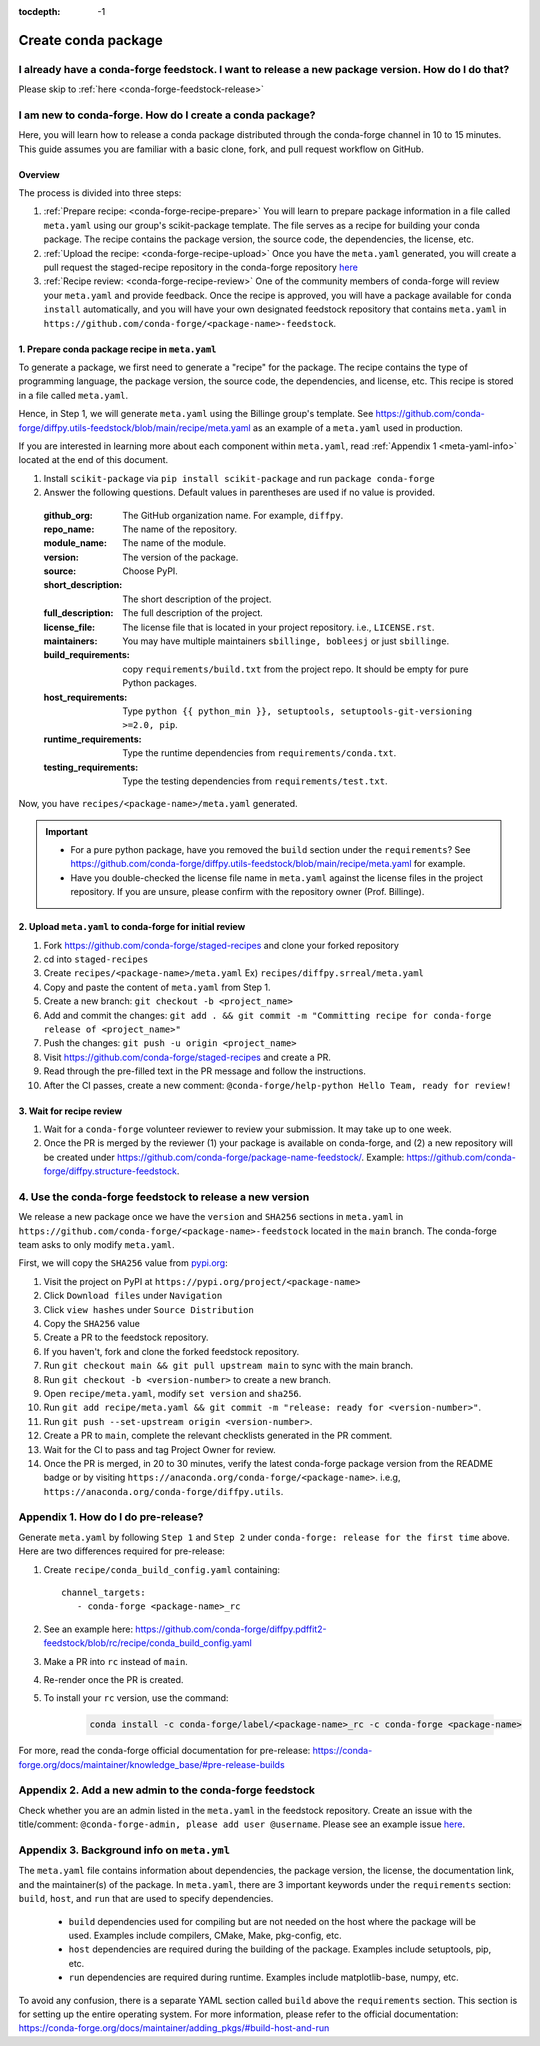 :tocdepth: -1

.. _conda-forge-release-guide:

====================
Create conda package
====================

.. _conda-create-feedstock:

I already have a conda-forge feedstock. I want to release a new package version. How do I do that?
--------------------------------------------------------------------------------------------------

Please skip to :ref:`here <conda-forge-feedstock-release>`

I am new to conda-forge. How do I create a conda package?
---------------------------------------------------------

Here, you will learn how to release a conda package distributed through the conda-forge channel in 10 to 15 minutes. This guide assumes you are familiar with a basic clone, fork, and pull request workflow on GitHub.

Overview
^^^^^^^^

The process is divided into three steps:

1. :ref:`Prepare recipe: <conda-forge-recipe-prepare>` You will learn to prepare package information in a file called ``meta.yaml`` using our group's scikit-package template. The file serves as a recipe for building your conda package. The recipe contains the package version, the source code, the dependencies, the license, etc.

2. :ref:`Upload the recipe: <conda-forge-recipe-upload>` Once you have the ``meta.yaml`` generated, you will create a pull request the staged-recipe repository in the conda-forge repository `here <https://github.com/conda-forge/staged-recipes>`_

3. :ref:`Recipe review: <conda-forge-recipe-review>` One of the community members of conda-forge will review your ``meta.yaml`` and provide feedback. Once the recipe is approved, you will have a package available for ``conda install`` automatically, and you will have your own designated feedstock repository that contains ``meta.yaml`` in ``https://github.com/conda-forge/<package-name>-feedstock``.

.. _conda-forge-recipe-prepare:

1. Prepare conda package recipe in ``meta.yaml``
^^^^^^^^^^^^^^^^^^^^^^^^^^^^^^^^^^^^^^^^^^^^^^^^^

To generate a package, we first need to generate a "recipe" for the package. The recipe contains the type of programming language, the package version, the source code, the dependencies, and license, etc. This recipe is stored in a file called ``meta.yaml``.

Hence, in Step 1, we will generate ``meta.yaml`` using the Billinge group's template. See https://github.com/conda-forge/diffpy.utils-feedstock/blob/main/recipe/meta.yaml as an example of a ``meta.yaml`` used in production.

If you are interested in learning more about each component within ``meta.yaml``, read :ref:`Appendix 1 <meta-yaml-info>` located at the end of this document.

1. Install ``scikit-package`` via ``pip install scikit-package`` and run ``package conda-forge``

2. Answer the following questions. Default values in parentheses are used if no value is provided.

 :github_org: The GitHub organization name. For example, ``diffpy``.

 :repo_name: The name of the repository.

 :module_name: The name of the module.

 :version: The version of the package.

 :source: Choose PyPI.

 :short_description: The short description of the project.

 :full_description: The full description of the project.

 :license_file: The license file that is located in your project repository. i.e., ``LICENSE.rst``.

 :maintainers: You may have multiple maintainers ``sbillinge, bobleesj`` or just ``sbillinge``.

 :build_requirements: copy ``requirements/build.txt`` from the project repo. It should be empty for pure Python packages.

 :host_requirements: Type ``python {{ python_min }}, setuptools, setuptools-git-versioning >=2.0, pip``.

 :runtime_requirements: Type the runtime dependencies from  ``requirements/conda.txt``.

 :testing_requirements: Type the testing dependencies from ``requirements/test.txt``.

Now, you have ``recipes/<package-name>/meta.yaml`` generated.

.. important::
   - For a pure python package, have you removed the ``build`` section under the ``requirements``? See https://github.com/conda-forge/diffpy.utils-feedstock/blob/main/recipe/meta.yaml for example.

   - Have you double-checked the license file name in ``meta.yaml`` against the license files in the project repository. If you are unsure, please confirm with the repository owner (Prof. Billinge).


.. _conda-forge-recipe-upload:

2. Upload ``meta.yaml`` to conda-forge for initial review
^^^^^^^^^^^^^^^^^^^^^^^^^^^^^^^^^^^^^^^^^^^^^^^^^^^^^^^^^^^^^^^

1. Fork https://github.com/conda-forge/staged-recipes and clone your forked repository

2. cd into ``staged-recipes``

3. Create ``recipes/<package-name>/meta.yaml`` Ex) ``recipes/diffpy.srreal/meta.yaml``

4. Copy and paste the content of ``meta.yaml`` from Step 1.

5. Create a new branch: ``git checkout -b <project_name>``

6. Add and commit the changes: ``git add . && git commit -m "Committing recipe for conda-forge release of <project_name>"``

7. Push the changes: ``git push -u origin <project_name>``

8. Visit https://github.com/conda-forge/staged-recipes and create a PR.

9. Read through the pre-filled text in the PR message and follow the instructions.

10. After the CI passes, create a new comment: ``@conda-forge/help-python Hello Team, ready for review!``

.. _conda-forge-recipe-review:

3. Wait for recipe review
^^^^^^^^^^^^^^^^^^^^^^^^^^^^^^

1. Wait for a ``conda-forge`` volunteer reviewer to review your submission. It may take up to one week.

2. Once the PR is merged by the reviewer (1) your package is available on conda-forge, and (2) a new repository will be created under https://github.com/conda-forge/package-name-feedstock/. Example: https://github.com/conda-forge/diffpy.structure-feedstock.

.. _conda-forge-feedstock-release:

4. Use the conda-forge feedstock to release a new version
----------------------------------------------------------

We release a new package once we have the ``version`` and ``SHA256`` sections in ``meta.yaml`` in ``https://github.com/conda-forge/<package-name>-feedstock`` located in the ``main`` branch. The conda-forge team asks to only modify ``meta.yaml``.

First, we will copy the ``SHA256`` value from `pypi.org <http://pypi.org>`_:

#. Visit the project on PyPI at ``https://pypi.org/project/<package-name>``

#. Click ``Download files`` under ``Navigation``

#. Click ``view hashes`` under ``Source Distribution``

#. Copy the ``SHA256`` value

#. Create a PR to the feedstock repository.

#. If you haven't, fork and clone the forked feedstock repository.

#. Run ``git checkout main && git pull upstream main`` to sync with the main branch.

#. Run ``git checkout -b <version-number>`` to create a new branch.

#. Open ``recipe/meta.yaml``, modify ``set version`` and ``sha256``.

#. Run ``git add recipe/meta.yaml && git commit -m "release: ready for <version-number>"``.

#. Run ``git push --set-upstream origin <version-number>``.

#. Create a PR to ``main``, complete the relevant checklists generated in the PR comment.

#. Wait for the CI to pass and tag Project Owner for review.

#. Once the PR is merged, in 20 to 30 minutes, verify the latest conda-forge package version from the README badge or by visiting ``https://anaconda.org/conda-forge/<package-name>``. i.e.g, ``https://anaconda.org/conda-forge/diffpy.utils``.


.. _conda-forge-pre-release:

Appendix 1. How do I do pre-release?
-------------------------------------

Generate ``meta.yaml`` by following ``Step 1`` and ``Step 2`` under ``conda-forge: release for the first time`` above. Here are two differences required for pre-release:

#. Create ``recipe/conda_build_config.yaml`` containing::

    channel_targets:
       - conda-forge <package-name>_rc

#. See an example here: https://github.com/conda-forge/diffpy.pdffit2-feedstock/blob/rc/recipe/conda_build_config.yaml

#. Make a PR into ``rc`` instead of ``main``.

#. Re-render once the PR is created.

#. To install your ``rc`` version, use the command:

    .. code-block:: bash

        conda install -c conda-forge/label/<package-name>_rc -c conda-forge <package-name>

For more, read the conda-forge official documentation for pre-release: https://conda-forge.org/docs/maintainer/knowledge_base/#pre-release-builds

.. _conda-forge-add-admin:

Appendix 2. Add a new admin to the conda-forge feedstock
--------------------------------------------------------

Check whether you are an admin listed in the ``meta.yaml`` in the feedstock repository. Create an issue with the title/comment: ``@conda-forge-admin, please add user @username``. Please see an example issue `here <https://github.com/conda-forge/diffpy.pdffit2-feedstock/issues/21>`_.

.. _meta-yaml-info:

Appendix 3. Background info on ``meta.yml``
-------------------------------------------

The ``meta.yaml`` file contains information about dependencies, the package version, the license, the documentation link, and the maintainer(s) of the package. In ``meta.yaml``, there are 3 important keywords under the ``requirements`` section: ``build``, ``host``, and ``run`` that are used to specify dependencies.

    - ``build`` dependencies used for compiling but are not needed on the host where the package will be used. Examples include compilers, CMake, Make, pkg-config, etc.

    - ``host`` dependencies are required during the building of the package. Examples include setuptools, pip, etc.

    - ``run`` dependencies are required during runtime. Examples include matplotlib-base, numpy, etc.

To avoid any confusion, there is a separate YAML section called ``build`` above the ``requirements`` section. This section is for setting up the entire operating system. For more information, please refer to the official documentation: https://conda-forge.org/docs/maintainer/adding_pkgs/#build-host-and-run
